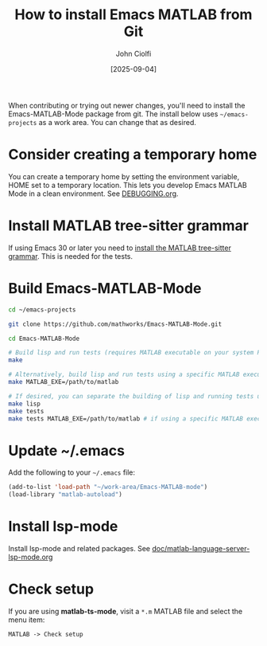 # | Copyright 2025 Free Software Foundation, Inc.
# |
# | This program is free software: you can redistribute it and/or modify
# | it under the terms of the GNU General Public License as published by
# | the Free Software Foundation, either version 3 of the License, or
# | (at your option) any later version.
# |
# | This program is distributed in the hope that it will be useful,
# | but WITHOUT ANY WARRANTY; without even the implied warranty of
# | MERCHANTABILITY or FITNESS FOR A PARTICULAR PURPOSE.  See the
# | GNU General Public License for more details.
# |
# | You should have received a copy of the GNU General Public License
# | along with this program.  If not, see <http://www.gnu.org/licenses/>.
# |
# | Commentary:
# |   Guidelines for writing a major mode powered by tree-sitter

#+startup: showall

#+html_head_extra: <link rel="stylesheet" type="text/css" href="css/styles-from-org.css"/>
#+html_head_extra: <link rel="stylesheet" type="text/css" href="css/styles.css"/>
#+options: ^:{}
#+options: toc:nil
#+latex_header: \usepackage[margin=0.5in]{geometry}
#+latex_header: \usepackage{parskip}
#+latex_header: \usepackage{tocloft}
#+latex_header: \advance\cftsecnumwidth 0.5em\relax
#+latex_header: \advance\cftsubsecindent 0.5em\relax
#+latex_header: \advance\cftsubsecnumwidth 0.5em\relax

#+title: How to install Emacs MATLAB from Git
#+author: John Ciolfi
#+date: [2025-09-04]


When contributing or trying out newer changes, you'll need to install the Emacs-MATLAB-Mode package
from git. The install below uses =~/emacs-projects= as a work area. You can change that as desired.

* Consider creating a temporary home

You can create a temporary home by setting the environment variable, HOME set to a temporary
location. This lets you develop Emacs MATLAB Mode in a clean environment. See [[file:DEBUGGING.org][DEBUGGING.org]].

* Install MATLAB tree-sitter grammar

If using Emacs 30 or later you need to [[file:doc/install-matlab-tree-sitter-grammar.org][install the MATLAB tree-sitter grammar]]. This is needed for
the tests.

* Build Emacs-MATLAB-Mode

#+begin_src bash
  cd ~/emacs-projects

  git clone https://github.com/mathworks/Emacs-MATLAB-Mode.git

  cd Emacs-MATLAB-Mode

  # Build lisp and run tests (requires MATLAB executable on your system PATH)
  make

  # Alternatively, build lisp and run tests using a specific MATLAB executable
  make MATLAB_EXE=/path/to/matlab

  # If desired, you can separate the building of lisp and running tests using:
  make lisp
  make tests
  make tests MATLAB_EXE=/path/to/matlab # if using a specific MATLAB executable
#+end_src

* Update ~/.emacs

Add the following to your =~/.emacs= file:

#+begin_src emacs-lisp
  (add-to-list 'load-path "~/work-area/Emacs-MATLAB-mode")
  (load-library "matlab-autoload")
#+end_src

* Install lsp-mode

Install lsp-mode and related packages. See [[file:../doc/matlab-language-server-lsp-mode.org][doc/matlab-language-server-lsp-mode.org]]

* Check setup

If you are using *matlab-ts-mode*, visit a =*.m= MATLAB file and select the menu item:

 : MATLAB -> Check setup

# LocalWords:  showall usepackage parskip tocloft cftsecnumwidth cftsubsecindent cftsubsecnumwidth
# LocalWords:  workarea libtree dylib ABI abi treesit sudo nodejs npm linux gz lsp
